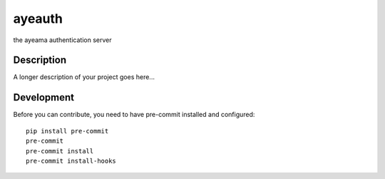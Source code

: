 =======
ayeauth
=======


.. image:: https://travis-ci.com/ayeama/ayeauth.svg?branch=master
   :target: https://travis-ci.com/ayeama/ayeauth

.. image:: https://coveralls.io/repos/github/ayeama/ayeauth/badge.svg?branch=master
   :target: https://coveralls.io/github/ayeama/ayeauth?branch=master

.. image:: https://readthedocs.org/projects/ayeauth/badge/?version=latest
   :target: https://ayeauth.readthedocs.io/en/latest/?badge=latest

.. image:: https://img.shields.io/github/license/mattupstate/flask-security.svg
   :target: https://github.com/ayeama/ayeauth/blob/master/LICENSE.txt


the ayeama authentication server


Description
===========

A longer description of your project goes here...


Development
====

Before you can contribute, you need to have pre-commit installed and configured::

    pip install pre-commit
    pre-commit
    pre-commit install
    pre-commit install-hooks
